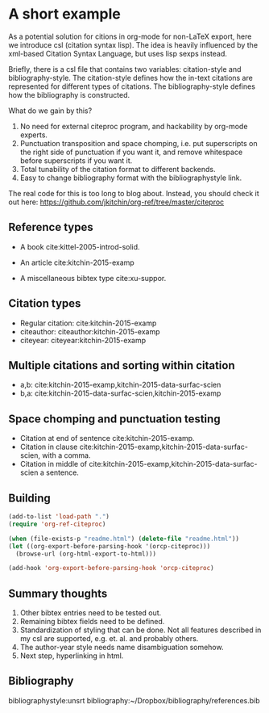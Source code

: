 * A short example
  :PROPERTIES:
  :categories: emacs,orgref,orgmode,citations
  :date:     2015/12/11 18:05:43
  :updated:  2015/12/11 18:05:43
  :END:

As a potential solution for citions in org-mode for non-LaTeX export, here we introduce csl (citation syntax lisp). The idea is heavily influenced by the xml-based Citation Syntax Language, but uses lisp sexps instead.

Briefly, there is a csl file that contains two variables: citation-style and bibliography-style. The citation-style defines how the in-text citations are represented for different types of citations. The bibliography-style defines how the bibliography is constructed.

What do we gain by this?
1. No need for external citeproc program, and hackability by org-mode experts.
2. Punctuation transposition and space chomping, i.e. put superscripts on the right side of punctuation if you want it, and remove whitespace before superscripts if you want it.
3. Total tunability of the citation format to different backends.
4. Easy to change bibliography format with the bibliographystyle link.

The real code for this is too long to blog about. Instead, you should check it out here: https://github.com/jkitchin/org-ref/tree/master/citeproc

** Reference types

- A book cite:kittel-2005-introd-solid.

- An article cite:kitchin-2015-examp

- A miscellaneous bibtex type cite:xu-suppor.

** Citation types

- Regular citation:  cite:kitchin-2015-examp
- citeauthor:  citeauthor:kitchin-2015-examp
- citeyear:   citeyear:kitchin-2015-examp

** Multiple citations and sorting within citation
- a,b: cite:kitchin-2015-examp,kitchin-2015-data-surfac-scien
- b,a: cite:kitchin-2015-data-surfac-scien,kitchin-2015-examp

** Space chomping and punctuation testing
- Citation at end of sentence cite:kitchin-2015-examp.
- Citation in clause cite:kitchin-2015-examp,kitchin-2015-data-surfac-scien, with a comma.
- Citation in middle of cite:kitchin-2015-examp,kitchin-2015-data-surfac-scien a sentence.

** Building
   :PROPERTIES:
   :date:     2015/12/11 14:47:59
   :updated:  2015/12/11 14:48:26
   :END:

#+BEGIN_SRC emacs-lisp
(add-to-list 'load-path ".")
(require 'org-ref-citeproc)

(when (file-exists-p "readme.html") (delete-file "readme.html"))
(let ((org-export-before-parsing-hook '(orcp-citeproc)))
  (browse-url (org-html-export-to-html)))
#+End_src

#+RESULTS:
: #<process open ./readme.html>

#+BEGIN_SRC emacs-lisp
(add-hook 'org-export-before-parsing-hook 'orcp-citeproc)
#+END_SRC

#+RESULTS:
| orcp-citeproc |

** Summary thoughts
1. Other bibtex entries need to be tested out.
2. Remaining bibtex fields need to be defined.
3. Standardization of styling that can be done. Not all features described in my csl are supported, e.g. et. al. and probably others.
4. The author-year style needs name disambiguation somehow.
5. Next step, hyperlinking in html.

** Bibliography
bibliographystyle:unsrt
bibliography:~/Dropbox/bibliography/references.bib


